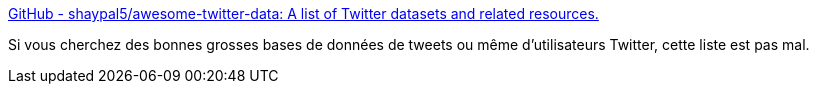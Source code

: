 :jbake-type: post
:jbake-status: published
:jbake-title: GitHub - shaypal5/awesome-twitter-data: A list of Twitter datasets and related resources.
:jbake-tags: twitter,big-data,database,exemple,_mois_févr.,_année_2020
:jbake-date: 2020-02-28
:jbake-depth: ../
:jbake-uri: shaarli/1582882646000.adoc
:jbake-source: https://nicolas-delsaux.hd.free.fr/Shaarli?searchterm=https%3A%2F%2Fgithub.com%2Fshaypal5%2Fawesome-twitter-data&searchtags=twitter+big-data+database+exemple+_mois_f%C3%A9vr.+_ann%C3%A9e_2020
:jbake-style: shaarli

https://github.com/shaypal5/awesome-twitter-data[GitHub - shaypal5/awesome-twitter-data: A list of Twitter datasets and related resources.]

Si vous cherchez des bonnes grosses bases de données de tweets ou même d'utilisateurs Twitter, cette liste est pas mal.
